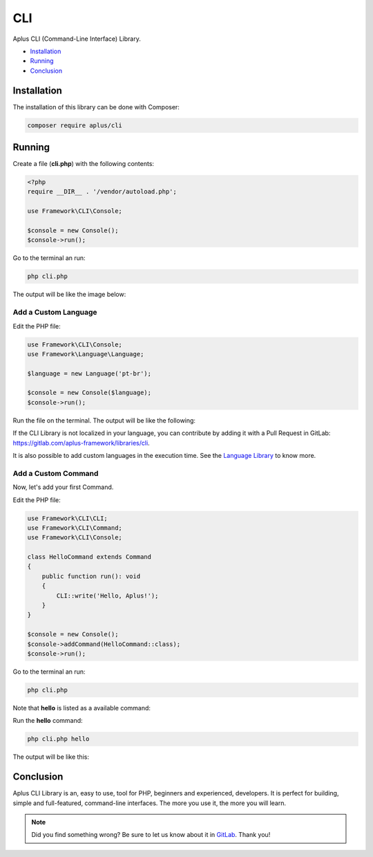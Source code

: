CLI
===

Aplus CLI (Command-Line Interface) Library.

- `Installation`_
- `Running`_
- `Conclusion`_

Installation
------------

The installation of this library can be done with Composer:

.. code-block::

    composer require aplus/cli

Running
-------

Create a file (**cli.php**) with the following contents:

.. code-block:: php

    <?php
    require __DIR__ . '/vendor/autoload.php';

    use Framework\CLI\Console;

    $console = new Console();
    $console->run();

Go to the terminal an run:

.. code-block::

    php cli.php

The output will be like the image below:

.. image:: img/index.png
    :alt: Aplus CLI - Index Command

Add a Custom Language
^^^^^^^^^^^^^^^^^^^^^

Edit the PHP file:

.. code-block:: php

    use Framework\CLI\Console;
    use Framework\Language\Language;

    $language = new Language('pt-br');

    $console = new Console($language);
    $console->run();

Run the file on the terminal.
The output will be like the following:

.. image:: img/custom-language.png
    :alt: Aplus CLI - Index Command with Custom Language

If the CLI Library is not localized in your language, you can contribute by adding
it with a Pull Request in GitLab: `<https://gitlab.com/aplus-framework/libraries/cli>`_.

It is also possible to add custom languages in the execution time. See the
`Language Library <https://gitlab.com/aplus-framework/libraries/language>`_ to know more.

Add a Custom Command
^^^^^^^^^^^^^^^^^^^^

Now, let's add your first Command.

Edit the PHP file:

.. code-block:: php

    use Framework\CLI\CLI;
    use Framework\CLI\Command;
    use Framework\CLI\Console;

    class HelloCommand extends Command
    {
        public function run(): void
        {
            CLI::write('Hello, Aplus!');
        }
    }

    $console = new Console();
    $console->addCommand(HelloCommand::class);
    $console->run();

Go to the terminal an run:

.. code-block::

    php cli.php

Note that **hello** is listed as a available command:

.. image:: img/custom-command.png
    :alt: Aplus CLI - Index Command with Custom Command

Run the **hello** command:

.. code-block::

    php cli.php hello

The output will be like this:

.. image:: img/custom-command-run.png
    :alt: Aplus CLI - Run a Hello Command

Conclusion
----------

Aplus CLI Library is an, easy to use, tool for PHP, beginners and experienced, developers. 
It is perfect for building, simple and full-featured, command-line interfaces. 
The more you use it, the more you will learn.

.. note::
    Did you find something wrong? 
    Be sure to let us know about it in
    `GitLab <https://gitlab.com/aplus-framework/libraries/cli/issues>`_. 
    Thank you!
